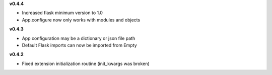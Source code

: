 **v0.4.4**

- Increased flask minimum version to 1.0
- App.configure now only works with modules and objects

**v0.4.3**

- App configuration may be a dictionary or json file path
- Default Flask imports can now be imported from Empty

**v0.4.2**

- Fixed extension initialization routine (init_kwargs was broken)